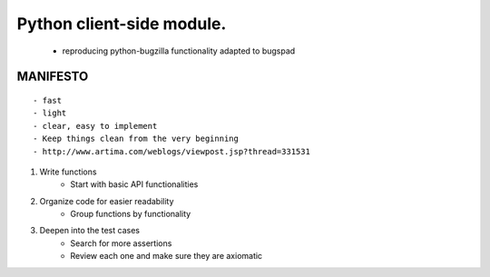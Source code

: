 Python client-side module.
==========================
    - reproducing python-bugzilla functionality adapted to bugspad

MANIFESTO
---------
::

    - fast
    - light
    - clear, easy to implement
    - Keep things clean from the very beginning
    - http://www.artima.com/weblogs/viewpost.jsp?thread=331531


1. Write functions
    - Start with basic API functionalities

2. Organize code for easier readability
    - Group functions by functionality

3. Deepen into the test cases
    - Search for more assertions
    - Review each one and make sure they are axiomatic
